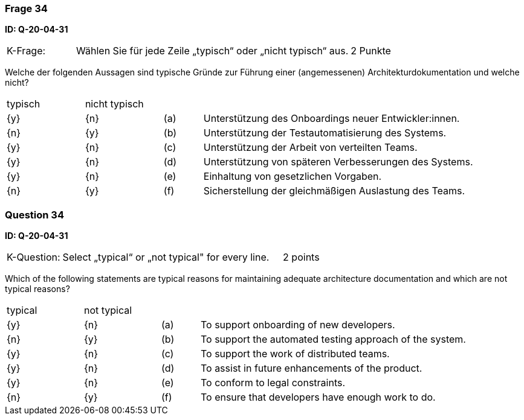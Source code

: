 // tag::DE[]
=== Frage 34
**ID: Q-20-04-31**

[cols="2,8,2", frame=ends, grid=rows]
|===
|K-Frage: 
|Wählen Sie für jede Zeile „typisch“ oder „nicht typisch“ aus.
| 2 Punkte
|===

Welche der folgenden Aussagen sind typische Gründe zur Führung einer (angemessenen) Architekturdokumentation und welche nicht?


[cols="2a,2a,1, 7", frame=none, grid=none]
|===

| typisch
| nicht typisch
|
|


| {y}
| {n}
| (a)
| Unterstützung des Onboardings neuer Entwickler:innen.

| {n}
| {y}
| (b)
| Unterstützung der Testautomatisierung des Systems.

| {y}
| {n}
| (c)
| Unterstützung der Arbeit von verteilten Teams.

| {y}
| {n}
| (d)
| Unterstützung von späteren Verbesserungen des Systems.

| {y}
| {n}
| (e)
| Einhaltung von gesetzlichen Vorgaben.

| {n}
| {y}
| (f)
| Sicherstellung der gleichmäßigen Auslastung des Teams.
|===

// end::DE[]

// tag::EN[]
=== Question 34
**ID: Q-20-04-31**

[cols="2,8,2", frame=ends, grid=rows]
|===
|K-Question: 
|Select „typical“ or „not typical" for every line.
| 2 points
|===

Which of the following statements are typical reasons for maintaining adequate architecture documentation and which are not typical reasons?


[cols="2a,2a,1, 7", frame=none, grid=none]
|===

| typical
| not typical
|
|

| {y} 
| {n}
| (a)
| To support onboarding of new developers.

| {n}
| {y}
| (b)
| To support the automated testing approach of the system.

| {y}
| {n}
| (c)
| To support the work of distributed teams.

| {y}
| {n}
| (d)
| To assist in future enhancements of the product.

| {y}
| {n}
| (e)
| To conform to legal constraints.

| {n}
| {y}
| (f)
| To ensure that developers have enough work to do.
|===

// end::EN[]

// tag::EXPLANATION[]
// end::EXPLANATION[]

